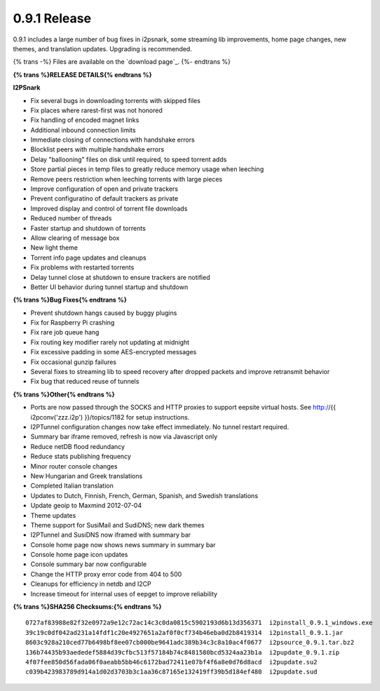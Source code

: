 =============
0.9.1 Release
=============
.. meta::
   :date: 2012-07-30
   :category: release
   :excerpt: 0.9.1 includes a large number of bug fixes in i2psnark, some streaming lib improvements, home page changes, new themes, and translation updates.

0.9.1 includes a large number of bug fixes in i2psnark, some streaming lib improvements, home page changes, new themes, and translation updates.
Upgrading is recommended.

{% trans -%}
Files are available on the `download page`_.
{%- endtrans %}

.. _{% trans %}`download page`{% endtrans %}: {{ get_url('downloads_list') }}

**{% trans %}RELEASE DETAILS{% endtrans %}**

**I2PSnark**

- Fix several bugs in downloading torrents with skipped files
- Fix places where rarest-first was not honored
- Fix handling of encoded magnet links
- Additional inbound connection limits
- Immediate closing of connections with handshake errors
- Blocklist peers with multiple handshake errors
- Delay "ballooning" files on disk until required, to speed torrent adds
- Store partial pieces in temp files to greatly reduce memory usage when leeching
- Remove peers restriction when leeching torrents with large pieces
- Improve configuration of open and private trackers
- Prevent configuratino of default trackers as private
- Improved display and control of torrent file downloads
- Reduced number of threads
- Faster startup and shutdown of torrents
- Allow clearing of message box
- New light theme
- Torrent info page updates and cleanups
- Fix problems with restarted torrents
- Delay tunnel close at shutdown to ensure trackers are notified
- Better UI behavior during tunnel startup and shutdown

**{% trans %}Bug Fixes{% endtrans %}**

- Prevent shutdown hangs caused by buggy plugins
- Fix for Raspberry Pi crashing
- Fix rare job queue hang
- Fix routing key modifier rarely not updating at midnight
- Fix excessive padding in some AES-encrypted messages
- Fix occasional gunzip failures
- Several fixes to streaming lib to speed recovery after dropped packets and improve retransmit behavior
- Fix bug that reduced reuse of tunnels

**{% trans %}Other{% endtrans %}**

- Ports are now passed through the SOCKS and HTTP proxies to support eepsite virtual hosts. See http://{{ i2pconv('zzz.i2p') }}/topics/1182 for setup instructions.
- I2PTunnel configuration changes now take effect immediately. No tunnel restart required.
- Summary bar iframe removed, refresh is now via Javascript only
- Reduce netDB flood redundancy
- Reduce stats publishing frequency
- Minor router console changes
- New Hungarian and Greek translations
- Completed Italian translation
- Updates to Dutch, Finnish, French, German, Spanish, and Swedish translations
- Update geoip to Maxmind 2012-07-04
- Theme updates
- Theme support for SusiMail and SudiDNS; new dark themes
- I2PTunnel and SusiDNS now iframed with summary bar
- Console home page now shows news summary in summary bar
- Console home page icon updates
- Console summary bar now configurable
- Change the HTTP proxy error code from 404 to 500
- Cleanups for efficiency in netdb and I2CP
- Increase timeout for internal uses of eepget to improve reliability

**{% trans %}SHA256 Checksums:{% endtrans %}**

::

    0727af83988e82f32e0972a9e12c72ac14c3c0da0815c5902193d6b13d356371  i2pinstall_0.9.1_windows.exe
    39c19c0df042ad231a14fdf1c20e4927651a2af0f0cf734b46eba0d2b8419314  i2pinstall_0.9.1.jar
    8603c928a210ced77b6498bf8ee07cb000be9641adc389b34c3c8a10ac4f0677  i2psource_0.9.1.tar.bz2
    136b74435b93aededef5884d39cfbc513f57184b74c8481580bcd5324aa23b1a  i2pupdate_0.9.1.zip
    4f07fee850d56fada06f0aeabb5bb46c6172bad72411e07bf4f6a8e0d76d8acd  i2pupdate.su2
    c039b423983789d914a1d02d3703b3c1aa36c87165e132419ff39b5d184ef480  i2pupdate.sud
